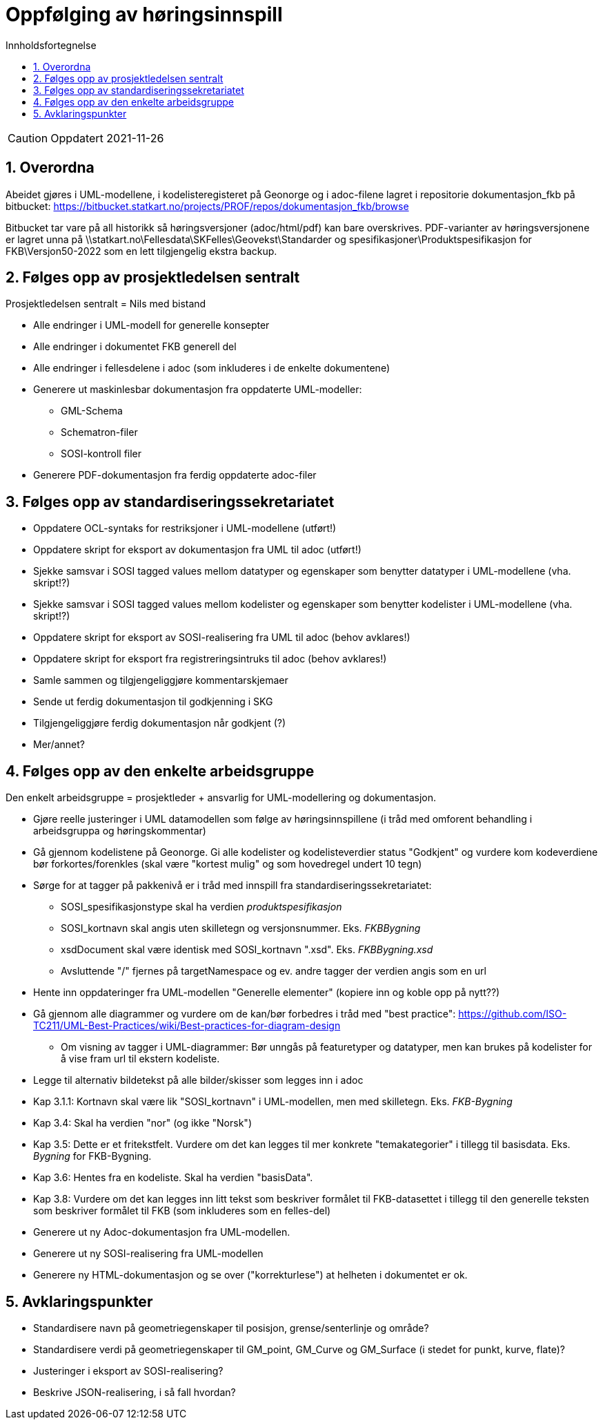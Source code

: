 = Oppfølging av høringsinnspill
:sectnums:
:toc: left
:toc-title: Innholdsfortegnelse
:toclevels: 3
:figure-caption: Figur
:table-caption: Tabell
:doctype: article
:encoding: utf-8
:lang: nb
:publisert: Oppdatert 2021-11-26


CAUTION: {publisert} 

== Overordna

Abeidet gjøres i UML-modellene, i kodelisteregisteret på Geonorge og i adoc-filene lagret i repositorie dokumentasjon_fkb på bitbucket: https://bitbucket.statkart.no/projects/PROF/repos/dokumentasjon_fkb/browse

Bitbucket tar vare på all historikk så høringsversjoner (adoc/html/pdf) kan bare overskrives. PDF-varianter av høringsversjonene er lagret unna på \\statkart.no\Fellesdata\SKFelles\Geovekst\Standarder og spesifikasjoner\Produktspesifikasjon for FKB\Versjon50-2022 som en lett tilgjengelig ekstra backup.

== Følges opp av prosjektledelsen sentralt 
Prosjektledelsen sentralt = Nils med bistand

* Alle endringer i UML-modell for generelle konsepter
* Alle endringer i dokumentet FKB generell del
* Alle endringer i fellesdelene i adoc (som inkluderes i de enkelte dokumentene)
* Generere ut maskinlesbar dokumentasjon fra oppdaterte UML-modeller:
** GML-Schema 
** Schematron-filer
** SOSI-kontroll filer
* Generere PDF-dokumentasjon fra ferdig oppdaterte adoc-filer


== Følges opp av standardiseringssekretariatet

* Oppdatere OCL-syntaks for restriksjoner i UML-modellene (utført!)
* Oppdatere skript for eksport av dokumentasjon fra UML til adoc (utført!)
* Sjekke samsvar i SOSI tagged values mellom datatyper og egenskaper som benytter datatyper i UML-modellene (vha. skript!?) 
* Sjekke samsvar i SOSI tagged values mellom kodelister og egenskaper som benytter kodelister i UML-modellene (vha. skript!?) 
* Oppdatere skript for eksport av SOSI-realisering fra UML til adoc (behov avklares!)
* Oppdatere skript for eksport fra registreringsintruks til adoc (behov avklares!)
* Samle sammen og tilgjengeliggjøre kommentarskjemaer
* Sende ut ferdig dokumentasjon til godkjenning i SKG
* Tilgjengeliggjøre ferdig dokumentasjon når godkjent (?)
* Mer/annet?


== Følges opp av den enkelte arbeidsgruppe
Den enkelt arbeidsgruppe = prosjektleder + ansvarlig for UML-modellering og dokumentasjon.

* Gjøre reelle justeringer i UML datamodellen som følge av høringsinnspillene (i tråd med omforent behandling i arbeidsgruppa og høringskommentar)
* Gå gjennom kodelistene på Geonorge. Gi alle kodelister og kodelisteverdier status "Godkjent" og vurdere kom kodeverdiene bør forkortes/forenkles (skal være "kortest mulig" og som hovedregel undert 10 tegn)
* Sørge for at tagger på pakkenivå er i tråd med innspill fra standardiseringssekretariatet:
** SOSI_spesifikasjonstype skal ha verdien _produktspesifikasjon_
** SOSI_kortnavn skal angis uten skilletegn og versjonsnummer. Eks. _FKBBygning_
** xsdDocument skal være identisk med SOSI_kortnavn ".xsd". Eks. _FKBBygning.xsd_
** Avsluttende "/" fjernes på targetNamespace og ev. andre tagger der verdien angis som en url
* Hente inn oppdateringer fra UML-modellen "Generelle elementer" (kopiere inn og koble opp på nytt??)
* Gå gjennom alle diagrammer og vurdere om de kan/bør forbedres i tråd med "best practice": https://github.com/ISO-TC211/UML-Best-Practices/wiki/Best-practices-for-diagram-design
** Om visning av tagger i UML-diagrammer: Bør unngås på featuretyper og datatyper, men kan brukes på kodelister for å vise fram url til ekstern kodeliste.
* Legge til alternativ bildetekst på alle bilder/skisser som legges inn i adoc
* Kap 3.1.1: Kortnavn skal være lik "SOSI_kortnavn" i UML-modellen, men med skilletegn. Eks. _FKB-Bygning_
* Kap 3.4: Skal ha verdien "nor" (og ikke "Norsk")
* Kap 3.5: Dette er et fritekstfelt. Vurdere om det kan legges til mer konkrete "temakategorier" i tillegg til basisdata. Eks. _Bygning_ for FKB-Bygning.
* Kap 3.6: Hentes fra en kodeliste. Skal ha verdien "basisData".
* Kap 3.8: Vurdere om det kan legges inn litt tekst som beskriver formålet til FKB-datasettet i tillegg til den generelle teksten som beskriver formålet til FKB (som inkluderes som en felles-del)
* Generere ut ny Adoc-dokumentasjon fra UML-modellen. 
* Generere ut ny SOSI-realisering fra UML-modellen
* Generere ny HTML-dokumentasjon og se over ("korrekturlese") at helheten i dokumentet er ok.

== Avklaringspunkter

* Standardisere navn på geometriegenskaper til posisjon, grense/senterlinje og område?
* Standardisere verdi på geometriegenskaper til GM_point, GM_Curve og GM_Surface (i stedet for punkt, kurve, flate)?
* Justeringer i eksport av SOSI-realisering?
* Beskrive JSON-realisering, i så fall hvordan?
